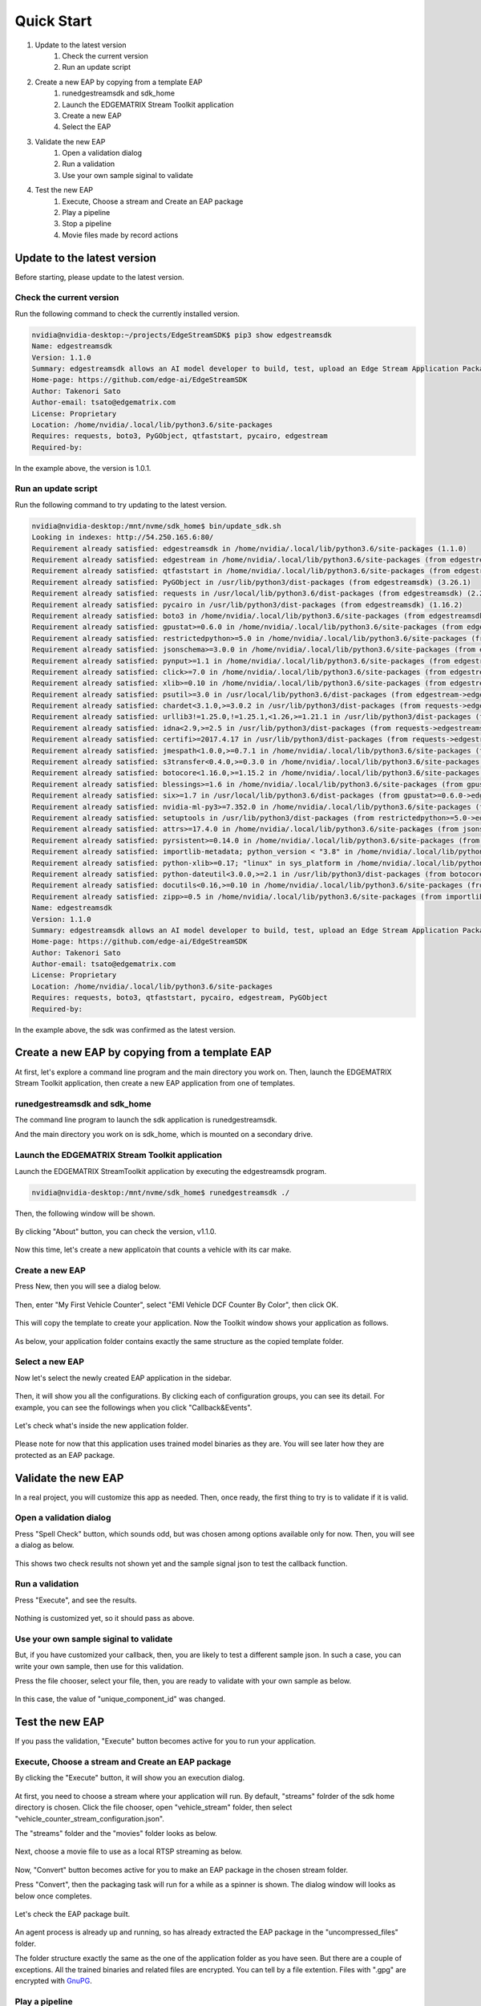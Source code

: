 Quick Start
=====================

#. Update to the latest version
    #. Check the current version
    #. Run an update script
#. Create a new EAP by copying from a template EAP
    #. runedgestreamsdk and sdk_home
    #. Launch the EDGEMATRIX Stream Toolkit application
    #. Create a new EAP
    #. Select the EAP
#. Validate the new EAP
    #. Open a validation dialog
    #. Run a validation
    #. Use your own sample siginal to validate
#. Test the new EAP
    #. Execute, Choose a stream and Create an EAP package
    #. Play a pipeline
    #. Stop a pipeline
    #. Movie files made by record actions

--------------------------------------------------------
Update to the latest version
--------------------------------------------------------

Before starting, please update to the latest version.

^^^^^^^^^^^^^^^^^^^^^^^^^^^^
Check the current version
^^^^^^^^^^^^^^^^^^^^^^^^^^^^

Run the following command to check the currently installed version.

.. code-block:: bash

  nvidia@nvidia-desktop:~/projects/EdgeStreamSDK$ pip3 show edgestreamsdk
  Name: edgestreamsdk
  Version: 1.1.0
  Summary: edgestreamsdk allows an AI model developer to build, test, upload an Edge Stream Application Package.
  Home-page: https://github.com/edge-ai/EdgeStreamSDK
  Author: Takenori Sato
  Author-email: tsato@edgematrix.com
  License: Proprietary
  Location: /home/nvidia/.local/lib/python3.6/site-packages
  Requires: requests, boto3, PyGObject, qtfaststart, pycairo, edgestream
  Required-by:

In the example above, the version is 1.0.1.

^^^^^^^^^^^^^^^^^^^^^^^^^^^^
Run an update script
^^^^^^^^^^^^^^^^^^^^^^^^^^^^

Run the following command to try updating to the latest version.

.. code-block:: bash

  nvidia@nvidia-desktop:/mnt/nvme/sdk_home$ bin/update_sdk.sh 
  Looking in indexes: http://54.250.165.6:80/
  Requirement already satisfied: edgestreamsdk in /home/nvidia/.local/lib/python3.6/site-packages (1.1.0)
  Requirement already satisfied: edgestream in /home/nvidia/.local/lib/python3.6/site-packages (from edgestreamsdk) (1.4.4)
  Requirement already satisfied: qtfaststart in /home/nvidia/.local/lib/python3.6/site-packages (from edgestreamsdk) (1.8)
  Requirement already satisfied: PyGObject in /usr/lib/python3/dist-packages (from edgestreamsdk) (3.26.1)
  Requirement already satisfied: requests in /usr/local/lib/python3.6/dist-packages (from edgestreamsdk) (2.22.0)
  Requirement already satisfied: pycairo in /usr/lib/python3/dist-packages (from edgestreamsdk) (1.16.2)
  Requirement already satisfied: boto3 in /home/nvidia/.local/lib/python3.6/site-packages (from edgestreamsdk) (1.12.2)
  Requirement already satisfied: gpustat>=0.6.0 in /home/nvidia/.local/lib/python3.6/site-packages (from edgestream->edgestreamsdk) (0.6.0)
  Requirement already satisfied: restrictedpython>=5.0 in /home/nvidia/.local/lib/python3.6/site-packages (from edgestream->edgestreamsdk) (5.0)
  Requirement already satisfied: jsonschema>=3.0.0 in /home/nvidia/.local/lib/python3.6/site-packages (from edgestream->edgestreamsdk) (3.2.0)
  Requirement already satisfied: pynput>=1.1 in /home/nvidia/.local/lib/python3.6/site-packages (from edgestream->edgestreamsdk) (1.6.7)
  Requirement already satisfied: click>=7.0 in /home/nvidia/.local/lib/python3.6/site-packages (from edgestream->edgestreamsdk) (7.0)
  Requirement already satisfied: xlib>=0.10 in /home/nvidia/.local/lib/python3.6/site-packages (from edgestream->edgestreamsdk) (0.21)
  Requirement already satisfied: psutil>=3.0 in /usr/local/lib/python3.6/dist-packages (from edgestream->edgestreamsdk) (5.7.0)
  Requirement already satisfied: chardet<3.1.0,>=3.0.2 in /usr/lib/python3/dist-packages (from requests->edgestreamsdk) (3.0.4)
  Requirement already satisfied: urllib3!=1.25.0,!=1.25.1,<1.26,>=1.21.1 in /usr/lib/python3/dist-packages (from requests->edgestreamsdk) (1.22)
  Requirement already satisfied: idna<2.9,>=2.5 in /usr/lib/python3/dist-packages (from requests->edgestreamsdk) (2.6)
  Requirement already satisfied: certifi>=2017.4.17 in /usr/lib/python3/dist-packages (from requests->edgestreamsdk) (2018.1.18)
  Requirement already satisfied: jmespath<1.0.0,>=0.7.1 in /home/nvidia/.local/lib/python3.6/site-packages (from boto3->edgestreamsdk) (0.9.4)
  Requirement already satisfied: s3transfer<0.4.0,>=0.3.0 in /home/nvidia/.local/lib/python3.6/site-packages (from boto3->edgestreamsdk) (0.3.3)
  Requirement already satisfied: botocore<1.16.0,>=1.15.2 in /home/nvidia/.local/lib/python3.6/site-packages (from boto3->edgestreamsdk) (1.15.2)
  Requirement already satisfied: blessings>=1.6 in /home/nvidia/.local/lib/python3.6/site-packages (from gpustat>=0.6.0->edgestream->edgestreamsdk) (1.7)
  Requirement already satisfied: six>=1.7 in /usr/local/lib/python3.6/dist-packages (from gpustat>=0.6.0->edgestream->edgestreamsdk) (1.14.0)
  Requirement already satisfied: nvidia-ml-py3>=7.352.0 in /home/nvidia/.local/lib/python3.6/site-packages (from gpustat>=0.6.0->edgestream->edgestreamsdk) (7.352.0)
  Requirement already satisfied: setuptools in /usr/lib/python3/dist-packages (from restrictedpython>=5.0->edgestream->edgestreamsdk) (39.0.1)
  Requirement already satisfied: attrs>=17.4.0 in /home/nvidia/.local/lib/python3.6/site-packages (from jsonschema>=3.0.0->edgestream->edgestreamsdk) (19.3.0)
  Requirement already satisfied: pyrsistent>=0.14.0 in /home/nvidia/.local/lib/python3.6/site-packages (from jsonschema>=3.0.0->edgestream->edgestreamsdk) (0.15.7)
  Requirement already satisfied: importlib-metadata; python_version < "3.8" in /home/nvidia/.local/lib/python3.6/site-packages (from jsonschema>=3.0.0->edgestream->edgestreamsdk) (1.5.0)
  Requirement already satisfied: python-xlib>=0.17; "linux" in sys_platform in /home/nvidia/.local/lib/python3.6/site-packages (from pynput>=1.1->edgestream->edgestreamsdk) (0.26)
  Requirement already satisfied: python-dateutil<3.0.0,>=2.1 in /usr/lib/python3/dist-packages (from botocore<1.16.0,>=1.15.2->boto3->edgestreamsdk) (2.6.1)
  Requirement already satisfied: docutils<0.16,>=0.10 in /home/nvidia/.local/lib/python3.6/site-packages (from botocore<1.16.0,>=1.15.2->boto3->edgestreamsdk) (0.15.2)
  Requirement already satisfied: zipp>=0.5 in /home/nvidia/.local/lib/python3.6/site-packages (from importlib-metadata; python_version < "3.8"->jsonschema>=3.0.0->edgestream->edgestreamsdk) (3.0.0)
  Name: edgestreamsdk
  Version: 1.1.0
  Summary: edgestreamsdk allows an AI model developer to build, test, upload an Edge Stream Application Package.
  Home-page: https://github.com/edge-ai/EdgeStreamSDK
  Author: Takenori Sato
  Author-email: tsato@edgematrix.com
  License: Proprietary
  Location: /home/nvidia/.local/lib/python3.6/site-packages
  Requires: requests, boto3, qtfaststart, pycairo, edgestream, PyGObject
  Required-by: 

In the example above, the sdk was confirmed as the latest version.

--------------------------------------------------------
Create a new EAP by copying from a template EAP
--------------------------------------------------------

At first, let's explore a command line program and the main directory you work on.
Then, launch the EDGEMATRIX Stream Toolkit application, then create a new EAP application from one of templates.

^^^^^^^^^^^^^^^^^^^^^^^^^^^^^^^^^^^^^^^^^^^^^^^^^^^^^^^^
runedgestreamsdk and sdk_home
^^^^^^^^^^^^^^^^^^^^^^^^^^^^^^^^^^^^^^^^^^^^^^^^^^^^^^^^

The command line program to launch the sdk application is runedgestreamsdk.

And the main directory you work on is sdk_home, which is mounted on a secondary drive.

    .. image:: images/quickstart/edgestreamsdk_help.png
       :align: center

^^^^^^^^^^^^^^^^^^^^^^^^^^^^^^^^^^^^^^^^^^^^^^^^^^^^^^^^
Launch the EDGEMATRIX Stream Toolkit application
^^^^^^^^^^^^^^^^^^^^^^^^^^^^^^^^^^^^^^^^^^^^^^^^^^^^^^^^

Launch the EDGEMATRIX StreamToolkit application by executing the edgestreamsdk program.

.. code-block:: bash

  nvidia@nvidia-desktop:/mnt/nvme/sdk_home$ runedgestreamsdk ./

Then, the following window will be shown.

    .. image:: images/quickstart/edgestreamsdk_launched.png
       :align: center

By clicking "About" button, you can check the version, v1.1.0.

    .. image:: images/quickstart/about.png
       :align: center

Now this time, let's create a new applicatoin that counts a vehicle with its car make.

^^^^^^^^^^^^^^^^^^^^^^^^^^^^
Create a new EAP
^^^^^^^^^^^^^^^^^^^^^^^^^^^^

Press New, then you will see a dialog below.

    .. image:: images/quickstart/new_eap_dialog.png
       :align: center

Then, enter "My First Vehicle Counter", select "EMI Vehicle DCF Counter By Color", then click OK.

    .. image:: images/quickstart/new_eap_dialog_filled.png
       :align: center

This will copy the template to create your application. Now the Toolkit window shows your application as follows.

    .. image:: images/quickstart/edgestreamsdk_new_eap_created.png
       :align: center

As below, your application folder contains exactly the same structure as the copied template folder.

    .. image:: images/quickstart/edgestreamsdk_new_eap_terminal.png
       :align: center

^^^^^^^^^^^^^^^^^^^^^^^^^^^^
Select a new EAP
^^^^^^^^^^^^^^^^^^^^^^^^^^^^

Now let's select the newly created EAP application in the sidebar.

    .. image:: images/quickstart/edgestreamsdk_new_eap_selected.png
       :align: center

Then, it will show you all the configurations.
By clicking each of configuration groups, you can see its detail.
For example, you can see the followings when you click "Callback&Events".

    .. image:: images/quickstart/edgestreamsdk_new_eap_selected_callbackevents.png
       :align: center

Let's check what's inside the new application folder.

    .. image:: images/quickstart/edgestreamsdk_new_eap_terminal_app_structure.png
       :align: center

Please note for now that this application uses trained model binaries as they are.
You will see later how they are protected as an EAP package.

--------------------------------------------------------
Validate the new EAP
--------------------------------------------------------

In a real project, you will customize this app as needed. 
Then, once ready, the first thing to try is to validate if it is valid.

^^^^^^^^^^^^^^^^^^^^^^^^^^^^^^^^^^^^^^^^^^^^^^^^^^^^^^^^
Open a validation dialog
^^^^^^^^^^^^^^^^^^^^^^^^^^^^^^^^^^^^^^^^^^^^^^^^^^^^^^^^

Press "Spell Check" button, which sounds odd, but was chosen among options available only for now.
Then, you will see a dialog as below.

    .. image:: images/quickstart/validate_eap_dialog.png
       :align: center

This shows two check results not shown yet and the sample signal json to test the callback function.

^^^^^^^^^^^^^^^^^^^^^^^^^^^^^^^^^^^^^^^^^^^^^^^^^^^^^^^^
Run a validation
^^^^^^^^^^^^^^^^^^^^^^^^^^^^^^^^^^^^^^^^^^^^^^^^^^^^^^^^

Press "Execute", and see the results.

    .. image:: images/quickstart/validate_eap_dialog_passed.png
       :align: center

Nothing is customized yet, so it should pass as above.

^^^^^^^^^^^^^^^^^^^^^^^^^^^^^^^^^^^^^^^^^^^^^^^^^^^^^^^^
Use your own sample siginal to validate
^^^^^^^^^^^^^^^^^^^^^^^^^^^^^^^^^^^^^^^^^^^^^^^^^^^^^^^^

But, if you have customized your callback, then, you are likely to test a different sample json.
In such a case, you can write your own sample, then use for this validation.

Press the file chooser, select your file, then, you are ready to validate with your own sample as below.

    .. image:: images/quickstart/validate_eap_dialog_sample_siginal.png
       :align: center

In this case, the value of "unique_component_id" was changed.

--------------------------------------------------------
Test the new EAP
--------------------------------------------------------

If you pass the validation, "Execute" button becomes active for you to run your application.

^^^^^^^^^^^^^^^^^^^^^^^^^^^^^^^^^^^^^^^^^^^^^^^^^^^^^^^^
Execute, Choose a stream and Create an EAP package
^^^^^^^^^^^^^^^^^^^^^^^^^^^^^^^^^^^^^^^^^^^^^^^^^^^^^^^^

By clicking the "Execute" button, it will show you an execution dialog.

    .. image:: images/quickstart/test_eap_dialog.png
       :align: center

At first, you need to choose a stream where your application will run.
By default, "streams" folrder of the sdk home directory is chosen.
Click the file chooser, open "vehicle_stream" folder, then select "vehicle_counter_stream_configuration.json".

The "streams" folder and the "movies" folder looks as below.

    .. image:: images/quickstart/test_eap_dialog_terminal_streams.png
       :align: center

Next, choose a movie file to use as a local RTSP streaming as below.

    .. image:: images/quickstart/test_eap_dialog_selected.png
       :align: center

Now, "Convert" button becomes active for you to make an EAP package in the chosen stream folder.

Press "Convert", then the packaging task will run for a while as a spinner is shown.
The dialog window will looks as below once completes.

    .. image:: images/quickstart/test_eap_dialog_ready_to_play.png
       :align: center

Let's check the EAP package built.

    .. image:: images/quickstart/test_eap_dialog_ready_to_play_terminal.png
       :align: center

An agent process is already up and running, so has already extracted the EAP package in the "uncompressed_files" folder.

The folder structure exactly the same as the one of the application folder as you have seen.
But there are a couple of exceptions. All the trained binaries and related files are encrypted.
You can tell by a file extention. Files with ".gpg" are encrypted with `GnuPG <https://gnupg.org/>`_.

^^^^^^^^^^^^^^^^^^^^^^^^^^^^
Play a pipeline
^^^^^^^^^^^^^^^^^^^^^^^^^^^^

Now you are ready to run your application in the stream.
Click "Play" button, and wait for a few seconds, you'll see events are getting generated and passed as actions.

    .. image:: images/quickstart/test_eap_playing.png
       :align: center

Note that "Show Debug Window" is checked. The debug window is shown, too.

    .. image:: images/quickstart/test_eap_playing_debug.png
       :align: center

Also, some stats about a running pipeline can be checked.

    .. image:: images/quickstart/test_eap_dialog_stats.png
       :align: center

So, how are those encrypted files treated while playing? Let's check the folder, again.

    .. image:: images/quickstart/test_eap_dialog_playing_terminal.png
       :align: center

No changes. No decrypted files on a disk. They are decrypted and processed in memory.
So even if an AI Box is stolen, your precious trained model binaries won't be exploited immediately.

^^^^^^^^^^^^^^^^^^^^^^^^^^^^
Stop a pipeline
^^^^^^^^^^^^^^^^^^^^^^^^^^^^

If your test gets done, press "Stop" to terminate the EAP application process.

    .. image:: images/quickstart/test_eap_dialog_stopped.png
       :align: center

^^^^^^^^^^^^^^^^^^^^^^^^^^^^^^^^^^^^
Movie files made by record actions
^^^^^^^^^^^^^^^^^^^^^^^^^^^^^^^^^^^^

At last, let's check movie files left, which were made by record action events.
Go to $Toolkit_HOME/streams/vehicle_stream/recordings folder, then you'll see some files as follows.

    .. image:: images/quickstart/test_eap_recordings.png
       :align: center